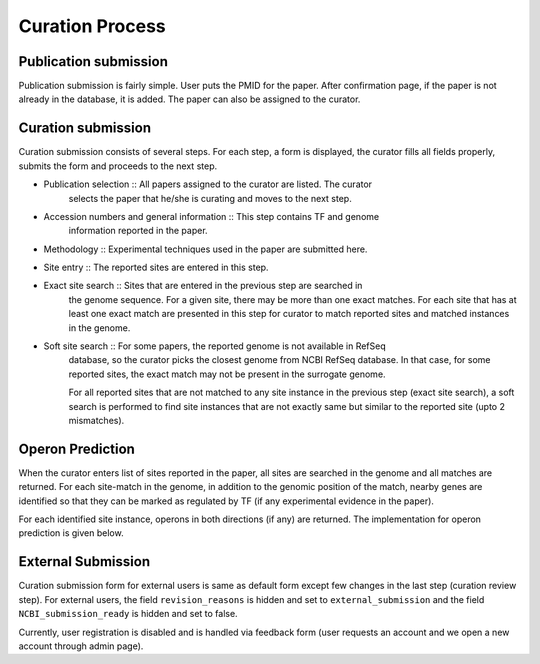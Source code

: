 Curation Process
================

Publication submission
----------------------
Publication submission is fairly simple. User puts the PMID for the paper. After
confirmation page, if the paper is not already in the database, it is added. The
paper can also be assigned to the curator.

Curation submission
-------------------

Curation submission consists of several steps. For each step, a form is displayed,
the curator fills all fields properly, submits the form and proceeds to the next
step.

- Publication selection :: All papers assigned to the curator are listed. The curator
     selects the paper that he/she is curating and moves to the next step.

- Accession numbers and general information :: This step contains TF and genome
     information reported in the paper.

- Methodology :: Experimental techniques used in the paper are submitted here.

- Site entry :: The reported sites are entered in this step.

- Exact site search :: Sites that are entered in the previous step are searched in
     the genome sequence. For a given site, there may be more than one exact
     matches. For each site that has at least one exact match are presented in this
     step for curator to match reported sites and matched instances in the genome.

- Soft site search :: For some papers, the reported genome is not available in RefSeq
     database, so the curator picks the closest genome from NCBI RefSeq database. In
     that case, for some reported sites, the exact match may not be present in the
     surrogate genome.
   
     For all reported sites that are not matched to any site instance in the previous
     step (exact site search), a soft search is performed to find site instances that
     are not exactly same but similar to the reported site (upto 2 mismatches).

Operon Prediction
-----------------
When the curator enters list of sites reported in the paper, all sites are searched
in the genome and all matches are returned. For each site-match in the genome, in
addition to the genomic position of the match, nearby genes are identified so that
they can be marked as regulated by TF (if any experimental evidence in the paper).

For each identified site instance, operons in both directions (if any) are
returned. The implementation for operon prediction is given below.

External Submission
-------------------
Curation submission form for external users is same as default form except few
changes in the last step (curation review step). For external users, the field
``revision_reasons`` is hidden and set to ``external_submission`` and the field
``NCBI_submission_ready`` is hidden and set to false.

Currently, user registration is disabled and is handled via feedback form (user requests
an account and we open a new account through admin page).


